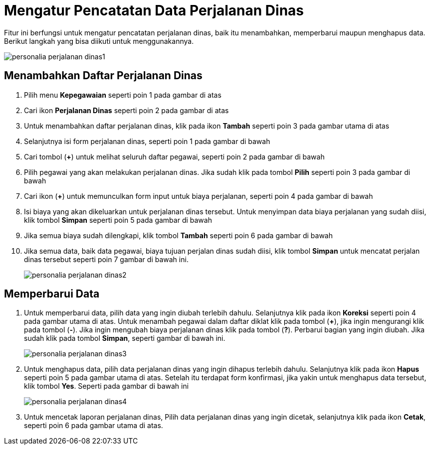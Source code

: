 = Mengatur Pencatatan Data Perjalanan Dinas

Fitur ini berfungsi untuk mengatur pencatatan perjalanan dinas, baik itu menambahkan, memperbarui maupun menghapus data. Berikut langkah yang bisa diikuti untuk menggunakannya.

image::../images-personalia/personalia-perjalanan-dinas1.png[align="center"]

== Menambahkan Daftar Perjalanan Dinas
1. Pilih menu *Kepegawaian* seperti poin 1 pada gambar di atas
2. Cari ikon *Perjalanan Dinas* seperti poin 2 pada gambar di atas
3. Untuk menambahkan daftar perjalanan dinas, klik pada ikon *Tambah* seperti poin 3 pada gambar utama di atas
4. Selanjutnya isi form perjalanan dinas, seperti poin 1 pada gambar di bawah
5. Cari tombol (*+*) untuk melihat seluruh daftar pegawai, seperti poin 2 pada gambar di bawah
6. Pilih pegawai yang akan melakukan perjalanan dinas. Jika sudah klik pada tombol *Pilih* seperti poin 3 pada gambar di bawah
7. Cari ikon (*+*) untuk memunculkan form input untuk biaya perjalanan, seperti poin 4 pada gambar di bawah
8. Isi biaya yang akan dikeluarkan untuk perjalanan dinas tersebut. Untuk menyimpan data biaya perjalanan yang sudah diisi, klik tombol *Simpan* seperti poin 5 pada gambar di bawah
9. Jika semua biaya sudah dilengkapi, klik tombol *Tambah* seperti poin 6 pada gambar di bawah
10. Jika semua data, baik data pegawai, biaya tujuan perjalan dinas sudah diisi, klik tombol *Simpan* untuk mencatat perjalan dinas tersebut seperti poin 7 gambar di bawah ini.
+
image::../images-personalia/personalia-perjalanan-dinas2.png[align="center"]

== Memperbarui Data
1. Untuk memperbarui data, pilih data yang ingin diubah terlebih dahulu. Selanjutnya klik pada ikon *Koreksi* seperti poin 4 pada gambar utama di atas. Untuk menambah pegawai dalam daftar diklat klik pada tombol (*+*), jika ingin mengurangi klik pada tombol (*-*). Jika ingin mengubah biaya perjalanan dinas klik pada tombol (*?*). Perbarui bagian yang ingin diubah. Jika sudah klik pada tombol *Simpan*, seperti gambar di bawah ini.
+
image::../images-personalia/personalia-perjalanan-dinas3.png[align="center"]
2. Untuk menghapus data, pilih data perjalanan dinas yang ingin dihapus terlebih dahulu. Selanjutnya klik pada ikon *Hapus* seperti poin 5 pada gambar utama di atas. Setelah itu terdapat form konfirmasi, jika yakin untuk menghapus data tersebut, klik tombol *Yes*. Seperti pada gambar di bawah ini
+
image::../images-personalia/personalia-perjalanan-dinas4.png[align="center"]
3. Untuk mencetak laporan perjalanan dinas, Pilih data perjalanan dinas yang ingin dicetak, selanjutnya klik pada ikon *Cetak*, seperti poin 6 pada gambar utama di atas. 